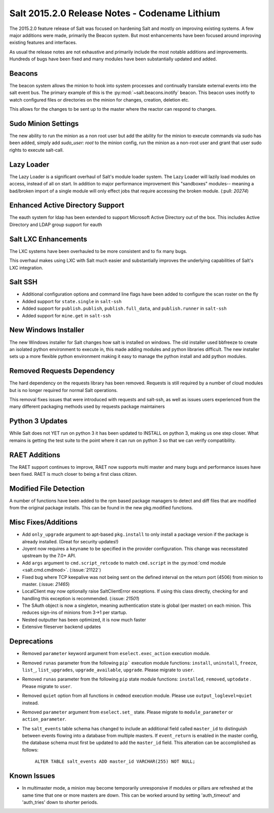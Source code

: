 ==============================================
Salt 2015.2.0 Release Notes - Codename Lithium
==============================================

The 2015.2.0 feature release of Salt was focused on hardening Salt and
mostly on improving existing systems. A few major additions were made,
primarily the Beacon system. But most enhancements have been focused around
improving existing features and interfaces.

As usual the release notes are not exhaustive and primarily include the most
notable additions and improvements. Hundreds of bugs have been fixed and
many modules have been substantially updated and added.

Beacons
=======

The beacon system allows the minion to hook into system processes and
continually translate external events into the salt event bus. The
primary example of this is the :py:mod:`~salt.beacons.inotify` beacon. This
beacon uses inotify to watch configured files or directories on the minion for
changes, creation, deletion etc.

This allows for the changes to be sent up to the master where the
reactor can respond to changes.

Sudo Minion Settings
====================

The new ability to run the minion as a non root user but add the ability for the
minion to execute commands via sudo has been added, simply add `sudo_user: root`
to the minion config, run the minion as a non-root user and grant that user
sudo rights to execute salt-call.

Lazy Loader
========

The Lazy Loader is a significant overhaul of Salt's module loader system. The
Lazy Loader will lazily load modules on access, instead of all on start. In
addition to major performance improvement this "sandboxes" modules-- meaning a
bad/broken import of a single module will only effect jobs that require accessing
the broken module. (:pull: `20274`)

Enhanced Active Directory Support
=================================

The eauth system for ldap has been extended to support Microsoft Active Directory
out of the box. This includes Active Directory and LDAP group support for eauth

Salt LXC Enhancements
=====================

The LXC systems have been overhauled to be more consistent and to fix many
bugs.

This overhaul makes using LXC with Salt much easier and substantially improves
the underlying capabilities of Salt's LXC integration.


Salt SSH
========

- Additional configuration options and command line flags have been added to
  configure the scan roster on the fly
- Added support for ``state.single`` in ``salt-ssh``
- Added support for ``publish.publish``, ``publish.full_data``, and
  ``publish.runner`` in ``salt-ssh``
- Added support for ``mine.get`` in ``salt-ssh``

New Windows Installer
=====================

The new Windows installer for Salt changes how salt is installed on windows.
The old installer used bbfreeze to create an isolated python environment to
execute in, this made adding modules and python libraries difficult. The new
installer sets up a more flexible python environment making it easy to manage
the python install and add python modules.

Removed Requests Dependency
===========================

The hard dependency on the requests library has been removed. Requests is still
required by a number of cloud modules but is no longer required for normal Salt
operations.

This removal fixes issues that were introduced with requests and salt-ssh, as
well as issues users experienced from the many different packaging methods used
by requests package maintainers

Python 3 Updates
================

While Salt does not YET run on python 3 it has been updated to INSTALL on
python 3, making us one step closer. What remains is getting the test suite
to the point where it can run on python 3 so that we can verify compatibility.



RAET Additions
==============

The RAET support continues to improve, RAET now supports multi master and many
bugs and performance issues have been fixed. RAET is much closer to being a
first class citizen.

Modified File Detection
=======================

A number of functions have been added to the rpm based package managers to
detect and diff files that are modified from the original package installs.
This can be found in the new pkg.modified functions.

Misc Fixes/Additions
====================

- Add ``only_upgrade`` argument to apt-based ``pkg.install`` to only install a
  package version if the package is already installed. (Great for security
  updates!)
- Joyent now requires a ``keyname`` to be specified in the provider
  configuration. This change was necessitated upstream by the 7.0+ API.
- Add ``args`` argument to ``cmd.script_retcode`` to match ``cmd.script`` in
  the :py:mod:`cmd module <salt.cmd.cmdmod>`. (:issue:`21122`)
- Fixed bug where TCP keepalive was not being sent on the defined interval on
  the return port (4506) from minion to master. (:issue: `21465`)
- LocalClient may now optionally raise SaltClientError exceptions. If using
  this class directly, checking for and handling this exception is recommended.
  (:issue: `21501`)
- The SAuth object is now a singleton, meaning authentication state is
  global (per master) on each minion. This reduces sign-ins of minions from 3->1
  per startup.
- Nested outputter has been optimized, it is now much faster
- Extensive fileserver backend updates

Deprecations
============
- Removed ``parameter`` keyword argument from ``eselect.exec_action`` execution
  module.

- Removed ``runas`` parameter from the following ``pip``` execution module
  functions: ``install``, ``uninstall``, ``freeze``, ``list_``, ``list_upgrades``,
  ``upgrade_available``, ``upgrade``. Please migrate to ``user``.

- Removed ``runas`` parameter from the following ``pip`` state module
  functions: ``installed``, ``removed``, ``uptodate`` . Please migrate to ``user``.

- Removed ``quiet`` option from all functions in ``cmdmod`` execution module.
  Please use ``output_loglevel=quiet`` instead.

- Removed ``parameter`` argument from ``eselect.set_`` state. Please migrate to
  ``module_parameter`` or ``action_parameter``.

- The ``salt_events`` table schema has changed to include an additional field
  called ``master_id`` to distinguish between events flowing into a database
  from multiple masters. If ``event_return`` is enabled in the master config,
  the database schema must first be updated to add the ``master_id`` field.
  This alteration can be accomplished as follows:

    ``ALTER TABLE salt_events ADD master_id VARCHAR(255) NOT NULL;``

Known Issues
===========

- In multimaster mode, a minion may become temporarily unresponsive
  if modules or pillars are refreshed at the same time that one
  or more masters are down. This can be worked around by setting
  'auth_timeout' and 'auth_tries' down to shorter periods.  
